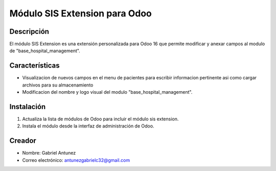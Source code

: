 ==============================
Módulo SIS Extension para Odoo
==============================
Descripción
===========

El módulo SIS Extension es una extensión personalizada para Odoo 16 que permite modificar y anexar campos al modulo de "base_hospital_management".

Características
==============

- Visualizacion de nuevos campos en el menu de pacientes para escribir informacion pertinente asi como cargar archivos para su almacenamiento
- Modificacion del nombre y logo visual del modulo "base_hospital_management". 

Instalación
===========

1. Actualiza la lista de módulos de Odoo para incluir el módulo sis extension.
2. Instala el módulo desde la interfaz de administración de Odoo.

Creador
============

- Nombre: Gabriel Antunez
- Correo electrónico: antunezgabrielc32@gmail.com
